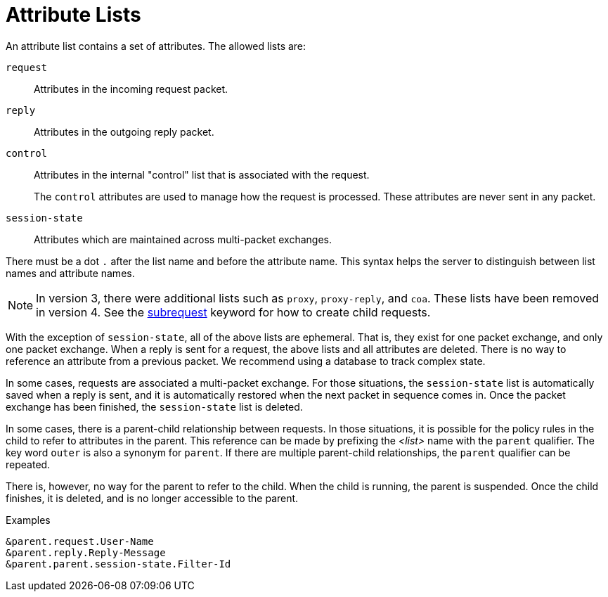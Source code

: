 = Attribute Lists

An attribute list contains a set of attributes.  The allowed lists
are:

`request`:: Attributes in the incoming request packet.

`reply`:: Attributes in the outgoing reply packet.

`control`:: Attributes in the internal "control" list that is
associated with the request.
+
The `control` attributes are used to manage how the request is
processed.  These attributes are never sent in any packet.

`session-state`:: Attributes which are maintained across multi-packet
exchanges.

There must be a dot `.` after the list name and before the attribute name.
This syntax helps the server to distinguish between list names and attribute
names.

NOTE: In version 3, there were additional lists such as `proxy`,
`proxy-reply`, and `coa`.  These lists have been removed in version 4.
See the xref:unlang/subrequest.adoc[subrequest] keyword for how to create
child requests.

With the exception of `session-state`, all of the above lists are
ephemeral.  That is, they exist for one packet exchange, and only one
packet exchange.  When a reply is sent for a request, the above lists
and all attributes are deleted.  There is no way to reference an
attribute from a previous packet.  We recommend using a database to
track complex state.

In some cases, requests are associated a multi-packet exchange.  For
those situations, the `session-state` list is automatically saved when
a reply is sent, and it is automatically restored when the next packet
in sequence comes in.  Once the packet exchange has been finished, the
`session-state` list is deleted.

In some cases, there is a parent-child relationship between requests.
In those situations, it is possible for the policy rules in the child
to refer to attributes in the parent.  This reference can be made by
prefixing the _<list>_ name with the `parent` qualifier.  The key word
`outer` is also a synonym for `parent`.  If there are multiple
parent-child relationships, the `parent` qualifier can be repeated.

There is, however, no way for the parent to refer to the child.  When
the child is running, the parent is suspended.  Once the child
finishes, it is deleted, and is no longer accessible to the parent.

.Examples
`&parent.request.User-Name` +
`&parent.reply.Reply-Message` +
`&parent.parent.session-state.Filter-Id`

// Copyright (C) 2025 Network RADIUS SAS.  Licenced under CC-by-NC 4.0.
// This documentation was developed by Network RADIUS SAS.
